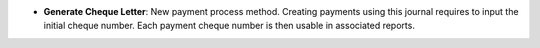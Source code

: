 - **Generate Cheque Letter**: New payment process method. Creating payments
  using this journal requires to input the initial cheque number. Each payment
  cheque number is then usable in associated reports.
